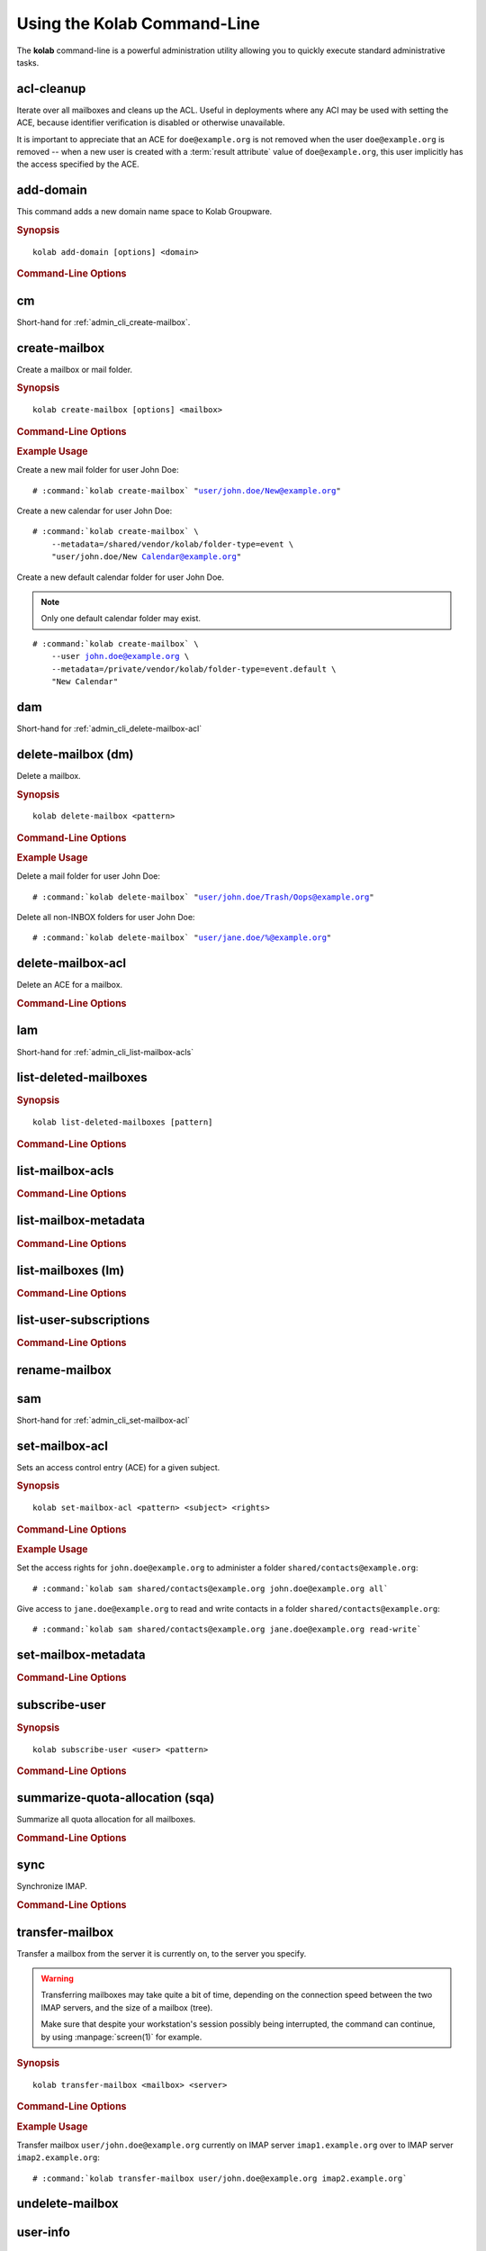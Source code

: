 ============================
Using the Kolab Command-Line
============================

The **kolab** command-line is a powerful administration utility allowing
you to quickly execute standard administrative tasks.

acl-cleanup
-----------

Iterate over all mailboxes and cleans up the ACL. Useful in deployments
where any ACI may be used with setting the ACE, because identifier
verification is disabled or otherwise unavailable.

It is important to appreciate that an ACE for ``doe@example.org`` is
not removed when the user ``doe@example.org`` is removed -- when a new
user is created with a :term:`result attribute` value of
``doe@example.org``, this user implicitly has the access specified by
the ACE.

add-domain
----------

This command adds a new domain name space to Kolab Groupware.

.. rubric:: Synopsis

.. parsed-literal::

    kolab add-domain [options] <domain>

.. rubric:: Command-Line Options

.. program:: add-domain

.. option:: domain

    The domain to add.

.. option:: --alias domain

    Add the domain as an alias for the domain specified as ``--alias``.

.. seealso::

    *   :ref:`howto-multi-domain`
    *   :ref:`article-standard-multi-domain-and-hosted-kolab`

.. add-group-admin
.. ---------------
..
.. Not yet implemented.
..
.. add-group-member
.. ----------------
..
.. Not yet implemented.
..
.. add-user
.. --------
..
.. Not yet implemented.

cm
--

Short-hand for :ref:`admin_cli_create-mailbox`.

.. _admin_cli_create-mailbox:

create-mailbox
--------------

Create a mailbox or mail folder.

.. rubric:: Synopsis

.. parsed-literal::

    kolab create-mailbox [options] <mailbox>

.. rubric:: Command-Line Options

.. program:: create-mailbox

.. option:: mailbox

    The mailbox to create.

.. option:: --metadata KEY=VALUE

    Set the metadata KEY for the mailbox or mail folder to VALUE. Specify once
    for each pair of KEY=VALUE.

    See :file:`/etc/imapd.annotations.conf` for valid KEYs, the permissions
    required to set them, namespaces and the format of the VALUE.

.. option:: --partition=PARTITION

    .. versionadded:: pykolab-0.6.11

    Specify the Cyrus IMAP partition on which to create the mailbox. If not
    specified, uses the ``defaultpartition`` configured in
    :manpage:`imapd.conf(5)`.

.. rubric:: Example Usage

Create a new mail folder for user John Doe:

.. parsed-literal::

    # :command:`kolab create-mailbox` "user/john.doe/New@example.org"

Create a new calendar for user John Doe:

.. parsed-literal::

    # :command:`kolab create-mailbox` \\
        --metadata=/shared/vendor/kolab/folder-type=event \\
        "user/john.doe/New Calendar@example.org"

Create a new default calendar folder for user John Doe.

.. NOTE::

    Only one default calendar folder may exist.

.. parsed-literal::

    # :command:`kolab create-mailbox` \\
        --user john.doe@example.org \\
        --metadata=/private/vendor/kolab/folder-type=event.default \\
        "New Calendar"

.. seealso::

    *   :ref:`admin_cli_subscribe-user`

dam
---

Short-hand for :ref:`admin_cli_delete-mailbox-acl`

.. delete-domain
.. -------------
..
.. Not yet implemented.
..
.. delete-group-admin
.. ------------------
..
.. Not yet implemented.
..
.. delete-group-member
.. -------------------
..
.. Not yet implemented.

delete-mailbox (dm)
-------------------

Delete a mailbox.

.. rubric:: Synopsis

.. parsed-literal::

    kolab delete-mailbox <pattern>

.. rubric:: Command-Line Options

.. program:: delete-mailbox

.. option:: pattern

    Delete all mailboxes matching :term:`pattern`.

.. rubric:: Example Usage

Delete a mail folder for user John Doe:

.. parsed-literal::

    # :command:`kolab delete-mailbox` "user/john.doe/Trash/Oops@example.org"

Delete all non-INBOX folders for user John Doe:

.. parsed-literal::

    # :command:`kolab delete-mailbox` "user/jane.doe/%@example.org"

.. _admin_cli_delete-mailbox-acl:

delete-mailbox-acl
------------------

Delete an ACE for a mailbox.

.. rubric:: Command-Line Options

.. program:: delete-mailbox-acl

.. option:: pattern

    Delete the ACE from mailboxes matching the specified :term:`pattern`.

.. option:: subject

    Delete the ACE for this subject.

.. seealso::

    *   :ref:`admin_cli_list-mailbox-acls`
    *   :ref:`admin_cli_set-mailbox-acl`

.. delete-user
.. -----------
..
.. Not yet implemented.
..
.. edit-group
.. ----------
..
.. Not yet implemented.
..
.. edit-user
.. ---------
..
.. Not yet implemented.
..
lam
---

Short-hand for :ref:`admin_cli_list-mailbox-acls`

list-deleted-mailboxes
----------------------

.. rubric:: Synopsis

.. parsed-literal::

    kolab list-deleted-mailboxes [pattern]

.. rubric:: Command-Line Options

.. program:: list-deleted-mailboxes

.. option:: pattern

    List deleted mailboxes matching the specified :term:`pattern`.

.. option:: --server server

    Connect to the IMAP server at address <SERVER> instead of the configured
    IMAP server.

.. _admin_cli_list-mailbox-acls:

list-mailbox-acls
-----------------

.. rubric:: Command-Line Options

.. program:: list-mailbox-acls

.. option:: pattern

    List the ACL for mailboxes matching the specified :term:`pattern`.

.. seealso::

    *   :ref:`admin_cli_delete-mailbox-acl`
    *   :ref:`admin_cli_set-mailbox-acl`
    *   :ref:`admin_imap-access-rights-reference`

list-mailbox-metadata
---------------------

.. rubric:: Command-Line Options

.. program:: list-mailbox-metadata

.. option:: --user user

    List the mailbox metadata logged in as the user, enabling the examination of
    the /private metadata namespace in addition to the /shared namespace.

list-mailboxes (lm)
-------------------

.. rubric:: Command-Line Options

.. program:: list-mailboxes

.. option:: --server server

    Connect to the IMAP server at address <SERVER> instead of the configured
    IMAP server.

list-user-subscriptions
-----------------------

.. rubric:: Command-Line Options

.. program:: list-user-subscriptions

.. option:: user

    The user identifier to list the (un)subscribed folders for.

.. option:: --unsubscribed

    List folders the user is not subscribed to, instead of subscribed folders.

rename-mailbox
--------------

sam
---

Short-hand for :ref:`admin_cli_set-mailbox-acl`

.. _admin_cli_set-mailbox-acl:

set-mailbox-acl
---------------

Sets an access control entry (ACE) for a given subject.

.. rubric:: Synopsis

.. parsed-literal::

    kolab set-mailbox-acl <pattern> <subject> <rights>

.. rubric:: Command-Line Options

.. program:: set-mailbox-acl

.. option:: pattern

    Apply the ACE to mailboxes matching the specified :term:`pattern`.

.. option:: subject

    Set the ACE for the subject specified.

.. option:: rights

    The ACE subject is getting these rights.

    In addition to the regular IMAP access right identifiers, the kolab command-
    line takes the following rights:

    **all**

        Full rights, including administration. The IMAP equivalent is
        ``lrswipkxtecda``.

    **read-only**

        Read-only rights, with the IMAP equivalent being ``lrs``.

    **read-write**

        Permissions most suitable for access to a (shared) groupware folder.

        The rights allow a subject to modify groupware contents, such as marking
        tasks as completed.

        The IMAP equivalent is ``lrswited``.

    **semi-full**

        Allow the subject to insert new message (copies), such as groupware
        content, and flag current messages as deleted.

        Also allow the subject to maintain flags other than the system flags
        ``\Seen`` and ``\Deleted`` (such as ``\Flagged``).

        Note that the rights do not include the right to EXPUNGE the folder,
        meaning that messages therein remain available.

        The IMAP equivalent is ``lrswit``.

    **full**

        Everything but administrator rights, so that the subject cannot modify
        the access control on the folder.

.. rubric:: Example Usage

Set the access rights for ``john.doe@example.org`` to administer a folder
``shared/contacts@example.org``:

.. parsed-literal::

    # :command:`kolab sam shared/contacts@example.org john.doe@example.org all`

Give access to ``jane.doe@example.org`` to read and write contacts in a folder
``shared/contacts@example.org``:

.. parsed-literal::

    # :command:`kolab sam shared/contacts@example.org jane.doe@example.org read-write`

.. seealso::

    *   :ref:`admin_cli_list-mailbox-acls`
    *   :ref:`admin_cli_delete-mailbox-acl`
    *   :ref:`admin_imap-access-rights-reference`

set-mailbox-metadata
--------------------

.. rubric:: Command-Line Options

.. program:: set-mailbox-metadata

.. option:: --user user

    Set the mailbox metadata logged in as the user, enabling the modification of
    the /private metadata namespace annotation values.

.. _admin_cli_subscribe-user:

subscribe-user
--------------

.. rubric:: Synopsis

.. parsed-literal::

    kolab subscribe-user <user> <pattern>

.. rubric:: Command-Line Options

.. program:: subscribe-user

.. option:: user

    Subscribe the specified user.

    .. NOTE::

        The user will be subscribed only of the user also has rights to the
        folder.

.. option:: pattern

    Subscribe the user specified to mailboxes matching the specified
    :term:`pattern`.

summarize-quota-allocation (sqa)
--------------------------------

Summarize all quota allocation for all mailboxes.

.. rubric:: Command-Line Options

.. program:: summarize-quota-allocation

.. option:: --server server

    Connect to the IMAP server at address <SERVER> instead of the configured
    IMAP server.

sync
----

Synchronize IMAP.

.. rubric:: Command-Line Options

.. program:: sync

.. option:: --resync

    Resync.

.. option:: --threads THREADS

    Number of threads.

transfer-mailbox
----------------

Transfer a mailbox from the server it is currently on, to the server you
specify.

.. WARNING::

    Transferring mailboxes may take quite a bit of time, depending on the
    connection speed between the two IMAP servers, and the size of a mailbox
    (tree).

    Make sure that despite your workstation's session possibly being
    interrupted, the command can continue, by using :manpage:`screen(1)` for
    example.

.. rubric:: Synopsis

.. parsed-literal::

    kolab transfer-mailbox <mailbox> <server>

.. rubric:: Command-Line Options

.. program:: transfer-mailbox

.. option:: mailbox

    Transfer the mailbox specified, such as ``user/john.doe@example.org``.

.. option:: server

    Transfer the mailboxes to the server specified.

.. rubric:: Example Usage

Transfer mailbox ``user/john.doe@example.org`` currently on IMAP server
``imap1.example.org`` over to IMAP server ``imap2.example.org``:

.. parsed-literal::

    # :command:`kolab transfer-mailbox user/john.doe@example.org imap2.example.org`

.. .. option:: --server server
..
..     When initially connecting to list the mailboxes matching
..     :option:`transfer-mailbox pattern`, connect to the server specified, instead
..     of the configured IMAP server.

undelete-mailbox
----------------

user-info
---------

This command retrieves information about a user from the Web Administration
Panel API (places a ``user.info`` API call), and prints all attributes for the
corresponding user type.

.. rubric:: Synopsis

.. parsed-literal::

    kolab user-info <address>

.. rubric:: Command-Line Options

.. program:: user-info

.. option:: address

    The primary or secondary recipient email address for the user, that is
    globally unique, such as ``john.doe@example.org``.

Sieve Operations
================

list
----

put
---

refresh
-------
